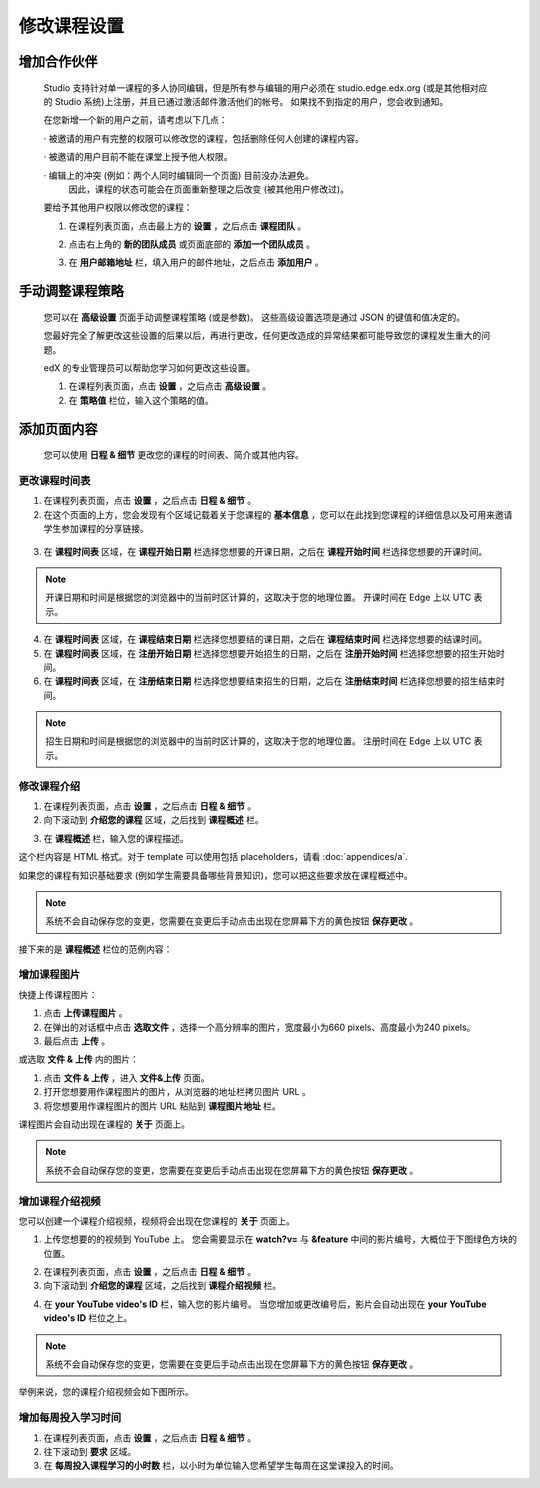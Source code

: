 **********
修改课程设置
**********

增加合作伙伴
*********
	
    Studio 支持针对单一课程的多人协同编辑，但是所有参与编辑的用户必须在 studio.edge.edx.org (或是其他相对应的 Studio 系统)上注册，并且已通过激活邮件激活他们的帐号。
    如果找不到指定的用户，您会收到通知。

    在您新增一个新的用户之前，请考虑以下几点：

    · 被邀请的用户有完整的权限可以修改您的课程，包括删除任何人创建的课程内容。

    · 被邀请的用户目前不能在课堂上授予他人权限。

    · 编辑上的冲突 (例如：两个人同时编辑同一个页面) 目前没办法避免。
      因此，课程的状态可能会在页面重新整理之后改变 (被其他用户修改过)。

    要给予其他用户权限以修改您的课程：

    1. 在课程列表页面，点击最上方的 **设置** ，之后点击 **课程团队** 。

    .. image:: Images/image115.png

    2. 点击右上角的 **新的团队成员** 或页面底部的 **添加一个团队成员** 。

    .. image:: Images/image117.png

    3. 在 **用户邮箱地址** 栏，填入用户的邮件地址，之后点击 **添加用户** 。

.. raw:: latex

      \newpage %



手动调整课程策略
**************

    您可以在 **高级设置** 页面手动调整课程策略 (或是参数)。
    这些高级设置选项是通过 JSON 的键值和值决定的。

    您最好完全了解更改这些设置的后果以后，再进行更改，任何更改造成的异常结果都可能导致您的课程发生重大的问题。
    
    edX 的专业管理员可以帮助您学习如何更改这些设置。

    1. 在课程列表页面，点击 **设置** ，之后点击 **高级设置** 。

    2. 在 **策略值** 栏位，输入这个策略的值。

.. raw:: latex

      \newpage %


添加页面内容
**********

    您可以使用 **日程 & 细节** 更改您的课程的时间表、简介或其他内容。

     .. image:: Images/image121.png


更改课程时间表
============

1. 在课程列表页面，点击 **设置** ，之后点击 **日程 & 细节** 。

2. 在这个页面的上方，您会发现有个区域记载着关于您课程的 **基本信息** ，您可以在此找到您课程的详细信息以及可用来邀请学生参加课程的分享链接。

 .. image:: Images/image281.png

3. 在 **课程时间表** 区域，在 **课程开始日期** 栏选择您想要的开课日期，之后在 **课程开始时间** 栏选择您想要的开课时间。

.. note::
	
    开课日期和时间是根据您的浏览器中的当前时区计算的，这取决于您的地理位置。
    开课时间在 Edge 上以 UTC 表示。

4. 在 **课程时间表** 区域，在 **课程结束日期** 栏选择您想要结的课日期，之后在 **课程结束时间** 栏选择您想要的结课时间。

5. 在 **课程时间表** 区域，在 **注册开始日期** 栏选择您想要开始招生的日期，之后在 **注册开始时间** 栏选择您想要的招生开始时间。

6. 在 **课程时间表** 区域，在 **注册结束日期** 栏选择您想要结束招生的日期，之后在 **注册结束时间** 栏选择您想要的招生结束时间。

.. note::
	
    招生日期和时间是根据您的浏览器中的当前时区计算的，这取决于您的地理位置。
    注册时间在 Edge 上以 UTC 表示。



修改课程介绍
==========

1. 在课程列表页面，点击 **设置** ，之后点击 **日程 & 细节** 。

2. 向下滚动到 **介绍您的课程** 区域，之后找到 **课程概述** 栏。

.. image:: Images/image123.png

3. 在 **课程概述** 栏，输入您的课程描述。

这个栏内容是 HTML 格式。对于 template 可以使用包括 placeholders，请看 :doc:`appendices/a`.

如果您的课程有知识基础要求 (例如学生需要具备哪些背景知识)，您可以把这些要求放在课程概述中。

.. note::

    系统不会自动保存您的变更，您需要在变更后手动点击出现在您屏幕下方的黄色按钮 **保存更改** 。

接下来的是 **课程概述** 栏位的范例内容：

.. image:: Images/image125.png


增加课程图片
===========

快捷上传课程图片：

1.  点击 **上传课程图片** 。

2.  在弹出的对话框中点击 **选取文件** ，选择一个高分辨率的图片，宽度最小为660 pixels、高度最小为240 pixels。

3.  最后点击 **上传** 。

或选取 **文件 & 上传** 内的图片：

1.  点击 **文件 & 上传** ，进入 **文件&上传** 页面。

2.  打开您想要用作课程图片的图片，从浏览器的地址栏拷贝图片 URL 。

3.  将您想要用作课程图片的图片 URL 粘贴到 **课程图片地址** 栏。

课程图片会自动出现在课程的 **关于** 页面上。

.. note::

    系统不会自动保存您的变更，您需要在变更后手动点击出现在您屏幕下方的黄色按钮 **保存更改** 。


增加课程介绍视频
=================

您可以创建一个课程介绍视频，视频将会出现在您课程的 **关于** 页面上。

1. 上传您想要的的视频到 YouTube 上。
   您会需要显示在 **watch?v=** 与 **&feature** 中间的影片编号，大概位于下图绿色方块的位置。

.. image:: Images/image127.png

2. 在课程列表页面，点击 **设置** ，之后点击 **日程 & 细节** 。

3. 向下滚动到 **介绍您的课程** 区域，之后找到 **课程介绍视频** 栏。

.. image:: Images/image129.png

4. 在 **your YouTube video's ID** 栏，输入您的影片编号。
   当您增加或更改编号后，影片会自动出现在 **your YouTube video's ID** 栏位之上。

.. note::

    系统不会自动保存您的变更，您需要在变更后手动点击出现在您屏幕下方的黄色按钮 **保存更改** 。

举例来说，您的课程介绍视频会如下图所示。

.. image:: Images/image131.png


增加每周投入学习时间
=================

1. 在课程列表页面，点击 **设置** ，之后点击 **日程 & 细节** 。

2. 往下滚动到 **要求** 区域。

3. 在 **每周投入课程学习的小时数** 栏，以小时为单位输入您希望学生每周在这堂课投入的时间。
